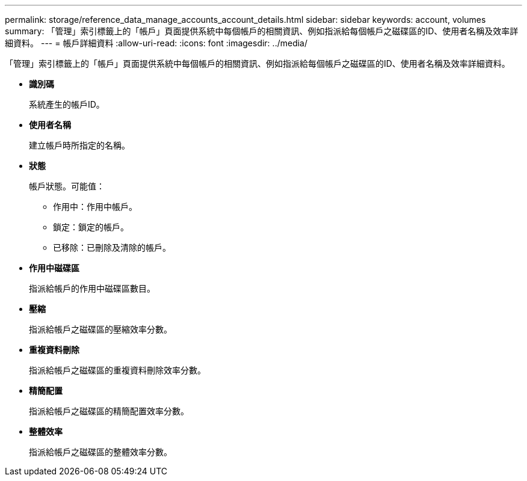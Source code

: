 ---
permalink: storage/reference_data_manage_accounts_account_details.html 
sidebar: sidebar 
keywords: account, volumes 
summary: 「管理」索引標籤上的「帳戶」頁面提供系統中每個帳戶的相關資訊、例如指派給每個帳戶之磁碟區的ID、使用者名稱及效率詳細資料。 
---
= 帳戶詳細資料
:allow-uri-read: 
:icons: font
:imagesdir: ../media/


[role="lead"]
「管理」索引標籤上的「帳戶」頁面提供系統中每個帳戶的相關資訊、例如指派給每個帳戶之磁碟區的ID、使用者名稱及效率詳細資料。

* *識別碼*
+
系統產生的帳戶ID。

* *使用者名稱*
+
建立帳戶時所指定的名稱。

* *狀態*
+
帳戶狀態。可能值：

+
** 作用中：作用中帳戶。
** 鎖定：鎖定的帳戶。
** 已移除：已刪除及清除的帳戶。


* *作用中磁碟區*
+
指派給帳戶的作用中磁碟區數目。

* *壓縮*
+
指派給帳戶之磁碟區的壓縮效率分數。

* *重複資料刪除*
+
指派給帳戶之磁碟區的重複資料刪除效率分數。

* *精簡配置*
+
指派給帳戶之磁碟區的精簡配置效率分數。

* *整體效率*
+
指派給帳戶之磁碟區的整體效率分數。


